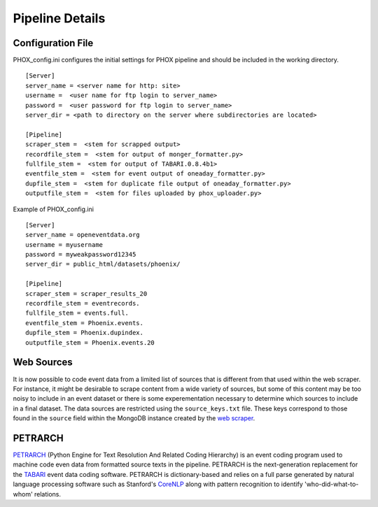 Pipeline Details
================


Configuration File
------------------

PHOX_config.ini configures the initial settings for PHOX pipeline and should be included in the working directory.

::

    [Server]
    server_name = <server name for http: site>
    username =  <user name for ftp login to server_name>
    password =  <user password for ftp login to server_name>
    server_dir = <path to directory on the server where subdirectories are located>

    [Pipeline]
    scraper_stem =  <stem for scrapped output>
    recordfile_stem =  <stem for output of monger_formatter.py>
    fullfile_stem =  <stem for output of TABARI.0.8.4b1>
    eventfile_stem =  <stem for event output of oneaday_formatter.py>
    dupfile_stem =  <stem for duplicate file output of oneaday_formatter.py>
    outputfile_stem =  <stem for files uploaded by phox_uploader.py>

Example of PHOX_config.ini
    
::

    [Server]
    server_name = openeventdata.org
    username = myusername
    password = myweakpassword12345
    server_dir = public_html/datasets/phoenix/

    [Pipeline]
    scraper_stem = scraper_results_20
    recordfile_stem = eventrecords.
    fullfile_stem = events.full.
    eventfile_stem = Phoenix.events.
    dupfile_stem = Phoenix.dupindex.
    outputfile_stem = Phoenix.events.20

Web Sources
-----------

It is now possible to code event data from a limited list of sources that is
different from that used within the web scraper. For instance, it might be
desirable to scrape content from a wide variety of sources, but some of this
content may be too noisy to include in an event dataset or there is some
experementation necessary to determine which sources to include in a final
dataset. The data sources are restricted using the ``source_keys.txt`` file.
These keys correspond to those found in the ``source`` field within the MongoDB
instance created by the `web scraper <https://github.com/openeventdata/scraper>`_.


PETRARCH
--------

`PETRARCH <http://petrarch.readthedocs.org/en/latest/>`_ (Python Engine for
Text Resolution And Related Coding Hierarchy) is an event coding program used
to machine code even data from formatted source texts in the pipeline. PETRARCH
is the next-generation replacement for the `TABARI
<http://eventdata.parusanalytics.com/software.dir/tabari.html>`_ event data
coding software. PETRARCH is dictionary-based and relies on a full parse
generated by natural language processing software such as Stanford's `CoreNLP
<http://nlp.stanford.edu/software/corenlp.shtml>`_ along with pattern
recognition to identify 'who-did-what-to-whom' relations. 
